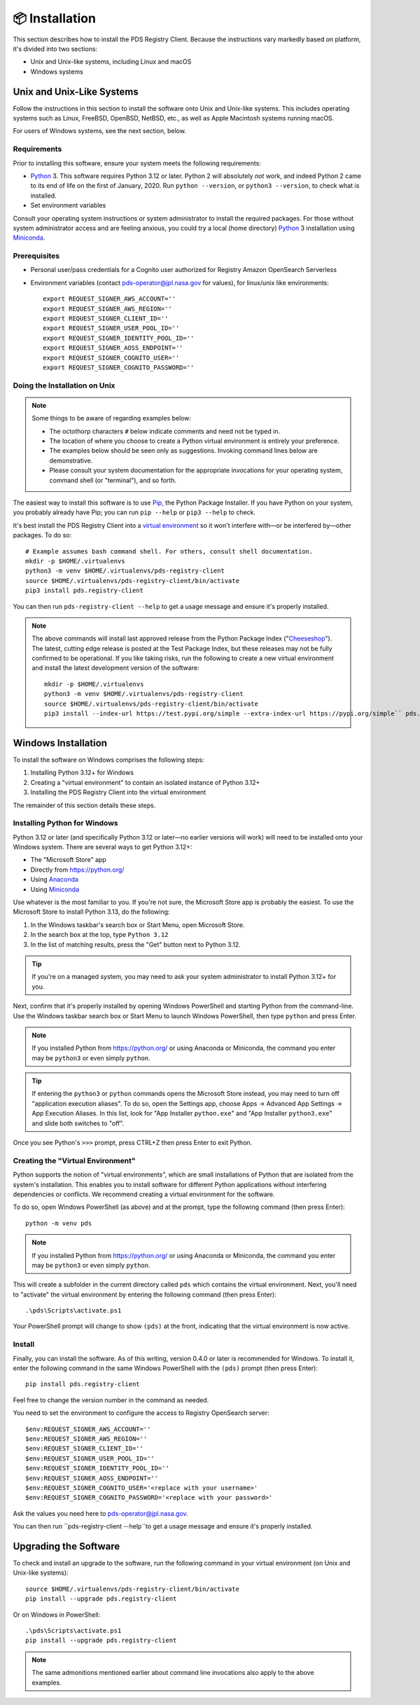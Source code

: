 📦 Installation
===============

This section describes how to install the PDS Registry Client. Because the
instructions vary markedly based on platform, it's divided into two
sections:

• Unix and Unix-like systems, including Linux and macOS
• Windows systems


Unix and Unix-Like Systems
--------------------------

Follow the instructions in this section to install the software
onto Unix and Unix-like systems. This includes operating systems such as
Linux, FreeBSD, OpenBSD, NetBSD, etc., as well as Apple Macintosh systems
running macOS.

For users of Windows systems, see the next section, below.


Requirements
~~~~~~~~~~~~

Prior to installing this software, ensure your system meets the following
requirements:

* Python_ 3. This software requires Python 3.12 or later. Python 2 will absolutely *not* work, and indeed Python 2 came to its end of life on the first of January, 2020.  Run ``python --version``, or ``python3 --version``, to check what is installed.
* Set environment variables

Consult your operating system instructions or system administrator to install
the required packages. For those without system administrator access and are
feeling anxious, you could try a local (home directory) Python_ 3 installation
using Miniconda_.

.. _Install Prerequisites:

Prerequisites
~~~~~~~~~~~~~

- Personal user/pass credentials for a Cognito user authorized for Registry Amazon OpenSearch Serverless
- Environment variables (contact pds-operator@jpl.nasa.gov for values), for linux/unix like environments::

    export REQUEST_SIGNER_AWS_ACCOUNT=''
    export REQUEST_SIGNER_AWS_REGION=''
    export REQUEST_SIGNER_CLIENT_ID=''
    export REQUEST_SIGNER_USER_POOL_ID=''
    export REQUEST_SIGNER_IDENTITY_POOL_ID=''
    export REQUEST_SIGNER_AOSS_ENDPOINT=''
    export REQUEST_SIGNER_COGNITO_USER=''
    export REQUEST_SIGNER_COGNITO_PASSWORD=''



Doing the Installation on Unix
~~~~~~~~~~~~~~~~~~~~~~~~~~~~~~

.. note::

    Some things to be aware of regarding examples below:

    • The octothorp characters ``#`` below indicate comments and need not be
      typed in.

    • The location of where you choose to create a Python virtual environment
      is entirely your preference.

    • The examples below should be seen only as suggestions. Invoking command
      lines below are demonstrative.

    • Please consult your system documentation for the appropriate invocations
      for your operating system, command shell (or "terminal"), and so forth.

The easiest way to install this software is to use Pip_, the Python Package
Installer. If you have Python on your system, you probably already have Pip;
you can run ``pip --help`` or ``pip3 --help`` to check.

It's best install the PDS Registry Client into a `virtual environment`_ so it
won't interfere with—or be interfered by—other packages.  To do so::

    # Example assumes bash command shell. For others, consult shell documentation.
    mkdir -p $HOME/.virtualenvs
    python3 -m venv $HOME/.virtualenvs/pds-registry-client
    source $HOME/.virtualenvs/pds-registry-client/bin/activate
    pip3 install pds.registry-client

You can then run ``pds-registry-client --help`` to get a usage message and ensure
it's properly installed.

..  note::

    The above commands will install last approved release from the Python
    Package Index ("Cheeseshop_"). The latest, cutting edge release is posted
    at the Test Package Index, but these releases may not be fully confirmed
    to be operational. If you like taking risks, run the following to create a
    new virtual environment and install the latest development version of the
    software::

      mkdir -p $HOME/.virtualenvs
      python3 -m venv $HOME/.virtualenvs/pds-registry-client
      source $HOME/.virtualenvs/pds-registry-client/bin/activate
      pip3 install --index-url https://test.pypi.org/simple --extra-index-url https://pypi.org/simple`` pds.registry-client


Windows Installation
--------------------

To install the software on Windows comprises the following steps:

1. Installing Python 3.12+ for Windows
2. Creating a "virtual environment" to contain an isolated instance of Python 3.12+
3. Installing the PDS Registry Client into the virtual environment

The remainder of this section details these steps.


Installing Python for Windows
~~~~~~~~~~~~~~~~~~~~~~~~~~~~~

Python 3.12 or later (and specifically Python 3.12 or later—no earlier versions will
work) will need to be installed onto your Windows system. There are several
ways to get Python 3.12+:

• The "Microsoft Store" app
• Directly from https://python.org/
• Using Anaconda_
• Using Miniconda_

Use whatever is the most familiar to you. If you're not sure, the Microsoft
Store app is probably the easiest. To use the Microsoft Store to install
Python 3.13, do the following:

1. In the Windows taskbar's search box or Start Menu, open Microsoft Store.
2. In the search box at the top, type ``Python 3.12``
3. In the list of matching results, press the "Get" button next to Python 3.12.

.. tip::

    If you're on a managed system, you may need to ask your system
    administrator to install Python 3.12+ for you.

Next, confirm that it's properly installed by opening Windows PowerShell and
starting Python from the command-line. Use the Windows taskbar search
box or Start Menu to launch Windows PowerShell, then type ``python`` and
press Enter.

.. note::

    If you installed Python from https://python.org/ or using Anaconda or
    Miniconda, the command you enter may be ``python3`` or even simply
    ``python``.

.. tip::

    If entering the ``python3`` or ``python`` commands opens the Microsoft
    Store instead, you may need to turn off "application execution aliases".
    To do so, open the Settings app, choose Apps → Advanced App Settings →
    App Execution Aliases. In this list, look for "App Installer
    ``python.exe``" and "App Installer ``python3.exe``" and slide both
    switches to "off".

Once you see Python's ``>>>`` prompt, press CTRL+Z then press Enter to exit
Python.


Creating the "Virtual Environment"
~~~~~~~~~~~~~~~~~~~~~~~~~~~~~~~~~~

Python supports the notion of "virtual environments", which are small
installations of Python that are isolated from the system's installation.
This enables you to install software for different Python applications without
interfering dependencies or conflicts. We recommend creating a virtual
environment for the software.

To do so, open Windows PowerShell (as above) and at the prompt, type the
following command (then press Enter)::

    python -m venv pds

.. note::

    If you installed Python from https://python.org/ or using Anaconda or
    Miniconda, the command you enter may be ``python3`` or even simply
    ``python``.

This will create a subfolder in the current directory called ``pds`` which
contains the virtual environment. Next, you'll need to "activate" the virtual
environment by entering the following command (then press Enter)::

    .\pds\Scripts\activate.ps1

Your PowerShell prompt will change to show ``(pds)`` at the front, indicating
that the virtual environment is now active.


Install
~~~~~~~

Finally, you can install the software. As of this writing, version
0.4.0 or later is recommended for Windows. To install it, enter the following
command in the same Windows PowerShell with the ``(pds)`` prompt (then press
Enter)::

    pip install pds.registry-client

Feel free to change the version number in the command as needed.

You need to set the environment to configure the access to Registry OpenSearch server::

    $env:REQUEST_SIGNER_AWS_ACCOUNT=''
    $env:REQUEST_SIGNER_AWS_REGION=''
    $env:REQUEST_SIGNER_CLIENT_ID=''
    $env:REQUEST_SIGNER_USER_POOL_ID=''
    $env:REQUEST_SIGNER_IDENTITY_POOL_ID=''
    $env:REQUEST_SIGNER_AOSS_ENDPOINT=''
    $env:REQUEST_SIGNER_COGNITO_USER='<replace with your username>'
    $env:REQUEST_SIGNER_COGNITO_PASSWORD='<replace with your password>'

Ask the values you need here to pds-operator@jpl.nasa.gov.

You can then run ``pds-registry-client --help``to get a usage message and ensure
it's properly installed.


Upgrading the Software
----------------------

To check and install an upgrade to the software, run the following command in your
virtual environment (on Unix and Unix-like systems)::

    source $HOME/.virtualenvs/pds-registry-client/bin/activate
    pip install --upgrade pds.registry-client

Or on Windows in PowerShell::

    .\pds\Scripts\activate.ps1
    pip install --upgrade pds.registry-client

.. note::

    The same admonitions mentioned earlier about command line invocations also
    apply to the above examples.


.. References:
.. _Pip: https://pip.pypa.io/en/stable/
.. _Python: https://www.python.org/
.. _`virtual environment`: https://docs.python.org/3/library/venv.html
.. _Buildout: http://www.buildout.org/
.. _Cheeseshop: https://pypi.org/
.. _Miniconda: https://docs.conda.io/projects/conda/en/latest/user-guide/install/index.html
.. _Anaconda: https://anaconda.com/

